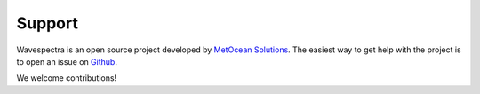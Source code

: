 =======
Support
=======

Wavespectra is an open source project developed by `MetOcean Solutions`_.
The easiest way to get help with the project is to open an issue on Github_.

We welcome contributions!

.. _Github: https://github.com/metocean/wavespectra/issues
.. _`MetOcean Solutions`: http://www.metocean.co.nz/